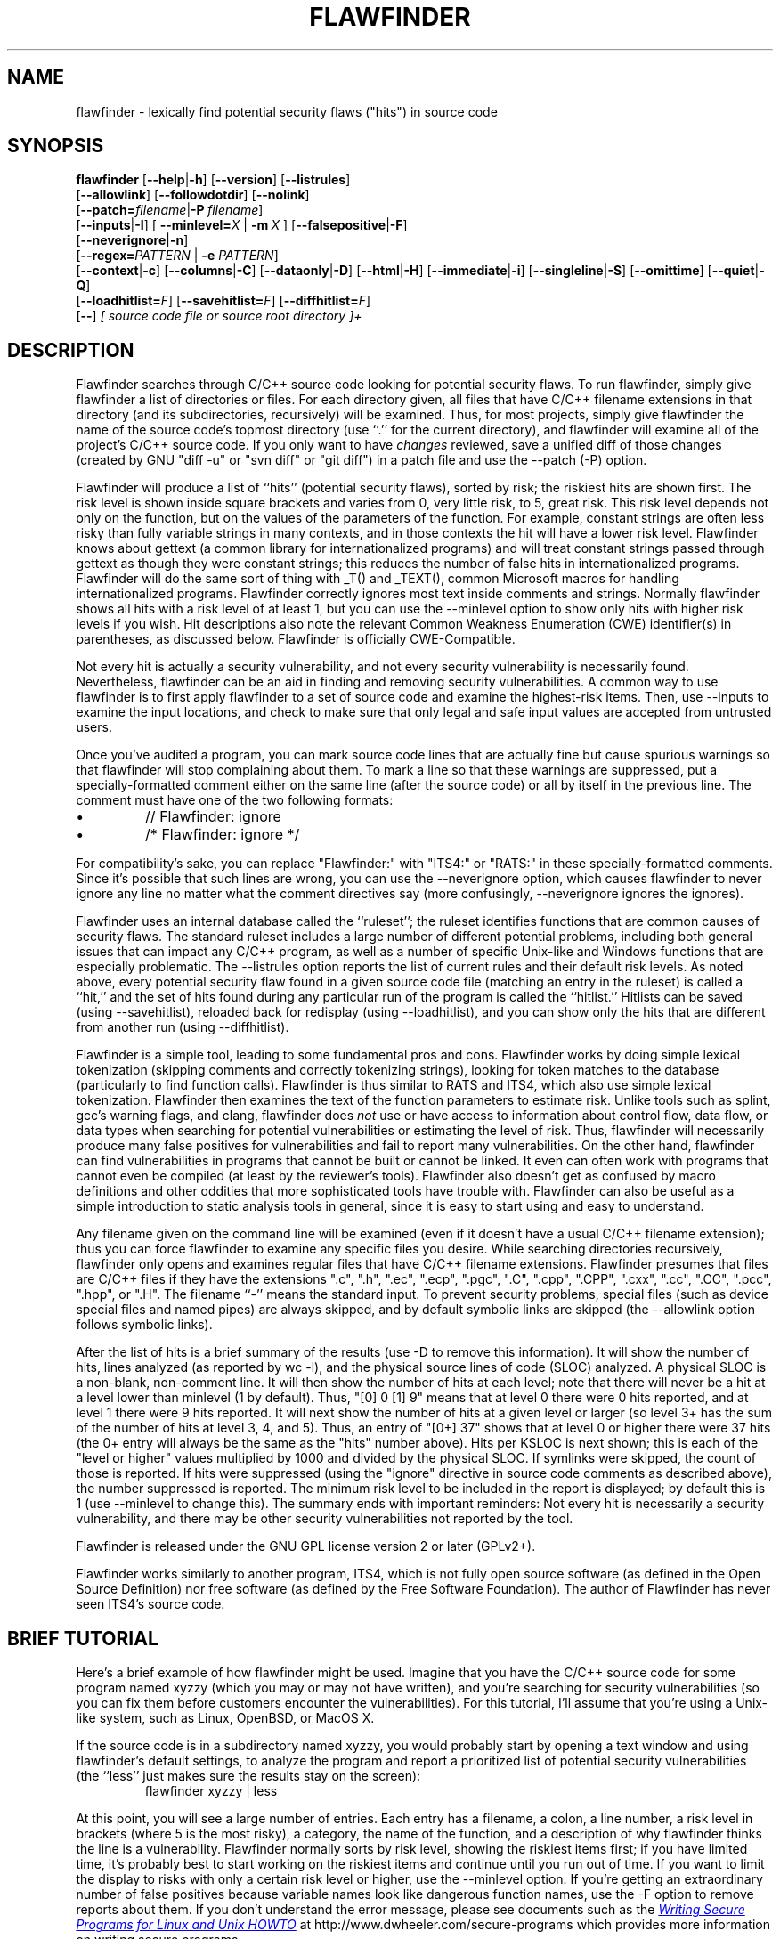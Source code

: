 '\"
.\" (C) Copyright 2001-2014 David A. Wheeler (dwheeler@dwheeler.com)
.\"
.\" This program is free software; you can redistribute it and/or modify
.\" it under the terms of the GNU General Public License as published by
.\" the Free Software Foundation; either version 2 of the License, or
.\" (at your option) any later version.
.\" 
.\" This program is distributed in the hope that it will be useful,
.\" but WITHOUT ANY WARRANTY; without even the implied warranty of
.\" MERCHANTABILITY or FITNESS FOR A PARTICULAR PURPOSE.  See the
.\" GNU General Public License for more details.
.\" 
.\" You should have received a copy of the GNU General Public License
.\" along with this program; if not, write to the Free Software
.\" Foundation, Inc., 59 Temple Place, Suite 330, Boston, MA  02111-1307  USA
.\" 
.\"
.\"
.\" Man page created 17 May 2001 by David A. Wheeler (dwheeler@dwheeler.com)
.\"
.TH FLAWFINDER 1 "19 Jul 2014" "Flawfinder" "Flawfinder"
.SH NAME
flawfinder \- lexically find potential security flaws ("hits") in source code
.SH SYNOPSIS
.B flawfinder
.\" Documentation:
.RB [ \-\-help | \-h ]
.RB [ \-\-version ]
.RB [ \-\-listrules ]
.br
.\" Selecting Input Data:
.RB [ \-\-allowlink ]
.RB [ \-\-followdotdir ]
.RB [ \-\-nolink ]
.br
.RB [ \-\-patch=\fIfilename\fR | \-P\ \fIfilename\fR ]
.br
.\" Selecting Hits to Display:
.RB [ \-\-inputs | \-I ]
[ \fB\-\-minlevel=\fR\fIX\fR | \fB\-m\fR\ \fIX\fR ]
.RB [ \-\-falsepositive | \-F ]
.br
.RB [ \-\-neverignore | \-n ]
.br
[\fB\-\-regex=\fR\fIPATTERN\fR | \fB\-e\fR \fIPATTERN\fR]
.br
.\" Selecting Output Format:
.RB [ \-\-context | \-c ]
.RB [ \-\-columns | \-C ]
.RB [ \-\-dataonly | \-D ]
.RB [ \-\-html | \-H ]
.RB [ \-\-immediate | -i ]
.RB [ \-\-singleline | \-S ]
.RB [ \-\-omittime ]
.RB [ \-\-quiet | \-Q ]
.br
.\" Managing hit list.
[\fB\-\-loadhitlist=\fR\fIF\fR]
[\fB\-\-savehitlist=\fR\fIF\fR]
[\fB\-\-diffhitlist=\fR\fIF\fR]
.br
.RB [ \-\- ]
.I [ source code file or source root directory ]+
.SH DESCRIPTION
.PP
Flawfinder searches through C/C++ source code looking for
potential security flaws.
To run flawfinder, simply give flawfinder a list of directories or files.
For each directory given, all files that have C/C++ filename extensions
in that directory (and its subdirectories, recursively) will be examined.
Thus, for most projects, simply give flawfinder the name of the source
code's topmost directory (use ``.'' for the current directory),
and flawfinder will examine all of the project's C/C++ source code.
If you only want to have \fIchanges\fR reviewed, save a unified diff
of those changes (created by GNU "diff -u" or "svn diff" or "git diff")
in a patch file and use the \-\-patch (\-P) option.
.PP
Flawfinder will produce a list of ``hits'' (potential
security flaws), sorted by risk; the riskiest hits are shown first.
The risk level is shown inside square brackets and
varies from 0, very little risk, to 5, great risk.
This risk level depends not only on the function, but on the values of the
parameters of the function.
For example, constant strings are often less risky than fully variable
strings in many contexts, and in those contexts the hit will have a
lower risk level.
Flawfinder knows about gettext (a common library for internationalized
programs) and will treat constant strings
passed through gettext as though they were constant strings; this reduces
the number of false hits in internationalized programs.
Flawfinder will do the same sort of thing with _T() and _TEXT(),
common Microsoft macros for handling internationalized programs.
.\" For more info, see: http://www.rpi.edu/~pudeyo/articles/unicode.html
Flawfinder correctly ignores most text inside comments and strings.
Normally flawfinder shows all hits with a risk level of at least 1,
but you can use the \-\-minlevel option
to show only hits with higher risk levels if you wish.
Hit descriptions also note the relevant
Common Weakness Enumeration (CWE) identifier(s) in parentheses,
as discussed below.
Flawfinder is officially CWE-Compatible.
.PP
Not every hit is actually a security vulnerability, 
and not every security vulnerability is necessarily found.
Nevertheless, flawfinder can be an aid in finding and removing
security vulnerabilities.
A common way to use flawfinder is to first
apply flawfinder to a set of source code and examine the
highest-risk items.
Then, use \-\-inputs to examine the input locations, and check to
make sure that only legal and safe input values are
accepted from untrusted users.
.PP
Once you've audited a program, you can mark source code lines that
are actually fine but cause spurious warnings so that flawfinder will
stop complaining about them.
To mark a line so that these warnings are suppressed,
put a specially-formatted comment either on the same
line (after the source code) or all by itself in the previous line.
The comment must have one of the two following formats:
.IP \(bu
// Flawfinder: ignore
.IP \(bu
/* Flawfinder: ignore */
.PP
For compatibility's sake, you can replace "Flawfinder:" with
"ITS4:" or "RATS:" in these specially-formatted comments.
Since it's possible that such lines are wrong, you can use
the \-\-neverignore option, which causes flawfinder to never ignore any line
no matter what the comment directives say
(more confusingly, \-\-neverignore ignores the ignores).
.PP
Flawfinder uses an internal database called the ``ruleset'';
the ruleset identifies functions that are common causes of security flaws.
The standard ruleset includes a large number of different potential
problems, including both general issues that can impact any
C/C++ program, as well as a number of specific Unix-like and Windows
functions that are especially problematic.
The \-\-listrules option reports the list of current rules and their
default risk levels.
As noted above, every potential security flaw found in a given source code file
(matching an entry in the ruleset)
is called a ``hit,'' and the set of hits found during any particular
run of the program is called the ``hitlist.''
Hitlists can be saved (using \-\-savehitlist), reloaded back for redisplay
(using \-\-loadhitlist), and you can show only the hits that are different
from another run (using \-\-diffhitlist).
.PP
Flawfinder is a simple tool, leading to some fundamental pros and cons.
Flawfinder works by doing simple lexical tokenization
(skipping comments and correctly tokenizing strings),
looking for token matches to the database
(particularly to find function calls).
Flawfinder is thus similar to RATS and ITS4, which also
use simple lexical tokenization.
Flawfinder then examines the
text of the function parameters to estimate risk.
Unlike tools such as splint, gcc's warning flags,
and clang, flawfinder does \fInot\fR use or have access to
information about control flow, data flow, or data types when
searching for potential vulnerabilities or estimating the level of risk.
Thus, flawfinder will necessarily
produce many false positives for vulnerabilities
and fail to report many vulnerabilities.
On the other hand, flawfinder can find vulnerabilities in programs that
cannot be built or cannot be linked.
It even can often work with programs that cannot even be compiled
(at least by the reviewer's tools).
Flawfinder also doesn't get as confused by macro definitions
and other oddities that more sophisticated tools have trouble with.
Flawfinder can also be useful as a simple
introduction to static analysis tools in general,
since it is easy to start using and easy to understand.
.PP
Any filename given on the command line will be examined (even if
it doesn't have a usual C/C++ filename extension); thus you can force
flawfinder to examine any specific files you desire.
While searching directories recursively, flawfinder only opens and
examines regular files that have C/C++ filename extensions.
Flawfinder presumes that files are C/C++ files if they have the extensions
".c", ".h", ".ec", ".ecp", ".pgc", ".C", ".cpp",
".CPP", ".cxx", ".cc", ".CC", ".pcc", ".hpp", or ".H".
The filename ``\-'' means the standard input.
To prevent security problems,
special files (such as device special files and named pipes) are
always skipped, and by default symbolic links are skipped
(the \-\-allowlink option follows symbolic links).
.PP
After the list of hits is a brief summary of the results
(use -D to remove this information).
It will show the number of hits, lines analyzed (as reported by wc \-l),
and the physical source lines of code (SLOC) analyzed.
A physical SLOC is a non-blank, non-comment line.
It will then show the number of hits at each level; note that there will
never be a hit at a level lower than minlevel (1 by default).
Thus,  "[0]   0 [1]   9" means that at level 0 there were 0 hits reported,
and at level 1 there were 9 hits reported.
It will next show the number of hits at a given level or larger
(so level 3+ has the sum of the number of hits at level 3, 4, and 5).
Thus, an entry of "[0+]  37" shows that at level 0 or higher there were
37 hits (the 0+ entry will always be the same as the "hits" number above).
Hits per KSLOC is next shown; this is each of the "level or higher"
values multiplied by 1000 and divided by the physical SLOC.
If symlinks were skipped, the count of those is reported.
If hits were suppressed (using the "ignore" directive
in source code comments as described above), the number suppressed is reported.
The minimum risk level to be included in the report
is displayed; by default this is 1 (use \-\-minlevel to change this).
The summary ends with important reminders:
Not every hit is necessarily a security vulnerability, and
there may be other security vulnerabilities not reported by the tool.
.PP
Flawfinder is released under the GNU GPL license version 2 or later (GPLv2+).
.PP
Flawfinder works similarly to another program, ITS4, which is not
fully open source software (as defined in the Open Source Definition)
nor free software (as defined by the Free Software Foundation).
The author of Flawfinder has never seen ITS4's source code.

.SH "BRIEF TUTORIAL"

Here's a brief example of how flawfinder might be used.
Imagine that you have the C/C++ source code for some program named xyzzy
(which you may or may not have written), and you're
searching for security vulnerabilities (so you can fix them before
customers encounter the vulnerabilities).
For this tutorial, I'll assume that you're using a Unix-like system,
such as Linux, OpenBSD, or MacOS X.
.PP
If the source code is in a subdirectory named xyzzy, you would probably
start by opening a text window and using flawfinder's default settings, to
analyze the program and report a prioritized list of potential
security vulnerabilities (the ``less'' just makes sure the results
stay on the screen):
.RS
flawfinder xyzzy | less
.RE

.PP
At this point, you will see a large number of entries.
Each entry has a filename, a colon, a line number, a
risk level in brackets (where 5 is the most risky), a category,
the name of the function, and
a description of why flawfinder thinks the line is a vulnerability.
Flawfinder normally sorts by risk level, showing the riskiest items
first; if you have limited time, it's probably best to start working on
the riskiest items and continue until you run out of time.
If you want to limit the display to risks with only
a certain risk level or higher, use
the \-\-minlevel option.
If you're getting an extraordinary number of false positives because
variable names look like dangerous function names, use the \-F option
to remove reports about them.
If you don't understand the error message, please see documents such as the
.UR "http://www.dwheeler.com/secure-programs"
.I "Writing Secure Programs for Linux and Unix HOWTO"
.UE
at
http://www.dwheeler.com/secure-programs
which provides more information on writing secure programs.
.PP
Once you identify the problem and understand it, you can fix it.
Occasionally you may want to re-do the analysis, both because the
line numbers will change \fIand\fP to make sure that the new code
doesn't introduce yet a different vulnerability.
.PP
If you've determined that some line isn't really a problem, and
you're sure of it, you can insert just before or on the offending
line a comment like
.RS
 /* Flawfinder: ignore */
.RE
to keep them from showing up in the output.
.PP
Once you've done that, you should go back and search for the
program's inputs, to make sure that the program strongly filters
any of its untrusted inputs.
Flawfinder can identify many program inputs by using the \-\-inputs
option, like this:
.RS
flawfinder \-\-inputs xyzzy
.RE
.PP
Flawfinder can integrate well with text editors and
integrated development environments; see the examples for
more information.
.PP
Flawfinder includes many other options, including ones to
create HTML versions of the output (useful for prettier displays).
The next section describes those options in more detail.

.SH OPTIONS

Flawfinder has a number of options, which can be grouped into options that
control its own documentation,
select input data,
select which hits to display,
select the output format,
and perform hitlist management.
Flawfinder supports the standard syntax defined in the
POSIX (Issue 7, 2013 Edition) section ``Utility Conventions''.
It also supports the GNU long options
(double-dash options of form \-\-\fIoption\fR)
as defined in the \fIGNU C Library Reference Manual\fR
``Program Argument Syntax Conventions''
and \fIGNU Coding Standards\fR ``Standards for Command Line Interfaces''.
Long option arguments can be provided as ``--name=value'' or ``-name value''.
Some options can only be accessed using the more
readable GNU long option conventions;
common options are also supported
by the older single-letter option convention.

.SS "Documentation"

.TP 12
.BI \-\-help
.TP
.BI \-h
.\" Leave -? undocumented... it also invokes help.
Show usage (help) information.

.TP
.BI \-\-version
Shows (just) the version number and exits.

.TP 12
.BI \-\-listrules
List the terms (tokens)
that trigger further examination, their default risk level,
and the default warning (including the CWE identifier(s), if applicable),
all tab-separated.
The terms are primarily names of potentially-dangerous functions.
Note that the reported risk level and warning
for some specific code may be different than the default,
depending on how the term is used.
Combine with \-D if you do not want the usual header.
Flawfinder version 1.29 changed the separator from spaces to tabs, and
added the default warning field.

.SS "Selecting Input Data"

.TP 12
.BI \-\-allowlink
Allow the use of symbolic links; normally symbolic links are skipped.
Don't use this option if you're analyzing code by others;
attackers could do many things to cause problems for an analysis
with this option enabled.
For example, an attacker
could insert symbolic links to files such as /etc/passwd
(leaking information about the file) or create a circular loop,
which would cause flawfinder to run ``forever''.
Another problem with enabling this option is that
if the same file is referenced multiple times using symbolic links,
it will be analyzed multiple times (and thus reported multiple times).
Note that flawfinder already includes some protection against symbolic links
to special file types such as device file types (e.g., /dev/zero or
C:\\mystuff\\com1).
Note that for flawfinder version 1.01 and before, this was the default.

.TP
.BI \-\-followdotdir
Enter directories whose names begin with ".".
Normally such directories are ignored, since they normally
include version control private data, configurations, and so on.

.TP
.BI \-\-nolink
Ignored.
Historically this disabled following symbolic links;
this behavior is now the default.

.TP 12
\fB\-\-patch=\fR\fIpatchfile\fR
.TP
\fB\-P\fR \fIpatchfile\fR
Examine the selected files or directories, but only report hits in lines
that are added or modified by the given patch file.
The patch file must be in a recognized unified diff format
(e.g., the output of GNU "diff -u old new", "svn diff", or "git diff [commit]").
Flawfinder assumes that the patch has already been applied to the files.
The patch file can also include changes to irrelevant files
(they will simply be ignored).
The line numbers given in the patch file are used to determine which
lines were changed, so if you have modified the files since the
patch file was created, regenerate the patch file first.
Beware that the file names of the new files
given in the patch file must match exactly,
including upper/lower case, path prefix, and directory
separator (\\ vs. /).
Only unified diff format is accepted (GNU diff, svn diff, and
git diff output is okay);
if you have a different format, again regenerate it first.
Only hits that occur on resultant changed lines, or immediately
above and below them, are reported.
This option implies \-\-neverignore.


.SS "Selecting Hits to Display"

.TP
.BI "\-\-inputs"
.TP
.BI \-I
Show only functions that obtain data from outside the program;
this also sets minlevel to 0.

.TP
\fB\-\-minlevel=\fIX\fR
.TP
.BI -m " X"
Set minimum risk level to X for inclusion in hitlist.
This can be from 0 (``no risk'') to 5 (``maximum risk'');
the default is 1.

.TP
.BI "\-\-falsepositive"
.TP
.BI \-F
Do not include hits that are likely to be false positives.
Currently, this means that function names are ignored if they're
not followed by "(", and that declarations of character arrays aren't
noted.
Thus, if you have use a variable named "access" everywhere, this will
eliminate references to this ordinary variable.
This isn't the default, because this also increases the likelihood
of missing important hits; in particular, function names in #define
clauses and calls through function pointers will be missed.

.TP
.BI \-\-neverignore
.TP
.BI -n
Never ignore security issues, even if they have an ``ignore'' directive
in a comment.

.TP
\fB\-\-regexp=\fR\fIPATTERN\fR
.TP
\fB-e\fR \fIPATTERN\fR
Only report hits with text that matches the regular expression pattern PATTERN.
For example, to only report hits containing the text "CWE-120",
use ``\-\-regex CWE-120''.
These option flag names are the same as grep.


.SS "Selecting Output Format"

.TP 12
.BI \-\-columns
.TP
.BI \-C
Show the column number (as well as the file name and line number)
of each hit; this is shown after the line number by adding a colon
and the column number in the line (the first character in a line is
column number 1).
This is useful for editors that can jump to specific columns, or
for integrating with other tools (such as those to further filter out
false positives).

.TP
.BI \-\-context
.TP
.BI \-c
Show context, i.e., the line having the "hit"/potential flaw.
By default the line is shown immediately after the warning.

.TP
.BI "\-\-dataonly"
.TP
.BI \-D
Don't display the header and footer.
Use this along with \-\-quiet to see just the data itself.

.TP
.BI \-\-html
.TP
.BI \-H
Format the output as HTML instead of as simple text.

.TP
.BI "\-\-immediate"
.TP
.BI -i
Immediately display hits (don't just wait until the end).

.TP
.BI "\-\-singleline"
.TP
.BI -S
Display as single line of text output for each hit.
Useful for interacting with compilation tools.

.TP
.BI "\-\-omittime"
Omit timing information.
This is useful for regression tests of flawfinder itself, so that
the output doesn't vary depending on how long the analysis takes.

.TP
.BI "\-\-quiet"
.TP
.BI \-Q
Don't display status information (i.e., which files are being examined)
while the analysis is going on.


.SS "Hitlist Management"

.\" This isn't sorted as usual, because logically saving comes
.\" before loading and differencing.
.TP 12
\fB\-\-savehitlist=\fR\fIF\fR
Save all resulting hits (the "hitlist") to F.

.TP
\fB\-\-loadhitlist=\fR\fIF\fR
Load the hitlist from F instead of analyzing source programs.
Warning: Do \fInot\fR load hitlists from untrusted sources
(for security reasons).

.TP
\fB\-\-diffhitlist=\fR\fIF\fR
Show only hits (loaded or analyzed) not in F.
F was presumably created previously using \-\-savehitlist.
Warning: Do \fInot\fR diff hitlists from untrusted sources
(for security reasons).
If the \-\-loadhitlist option is not provided, this will show the hits in
the analyzed source code files that were not previously stored in F.
If used along with \-\-loadhitlist, this will show the hits in the
loaded hitlist not in F.
The difference algorithm is conservative;
hits are only considered the ``same'' if they have the same
filename, line number, column position, function name, and risk level.


.SH EXAMPLES

Here are various examples of how to invoke flawfinder.
The first examples show various simple command-line options.
Flawfinder is designed to work well with text editors and
integrated development environments, so the next sections
show how to integrate flawfinder into vim and emacs.

.SS "Simple command-line options"

.TP 12
.B "flawfinder /usr/src/linux-3.16"
Examine all the C/C++ files in the directory
/usr/src/linux-3.16 and all its subdirectories (recursively),
reporting on all hits found.
By default flawfinder will skip symbolic links and
directories with names that start with a period.

.TP
.B "flawfinder \-\-minlevel=4 ."
Examine all the C/C++ files in the current directory
and its subdirectories (recursively);
only report vulnerabilities level 4 and up (the two highest risk levels).

.TP
.B "flawfinder \-\-inputs mydir"
Examine all the C/C++ files in mydir
and its subdirectories (recursively), and report functions
that take inputs (so that you can ensure that they filter the
inputs appropriately).

.TP
.B "flawfinder \-\-neverignore mydir"
Examine all the C/C++ files in the directory mydir and its subdirectories,
including even the hits marked for ignoring in the code comments.

.TP
.B "flawfinder \-QD mydir"
Examine mydir and report only the actual results
(removing the header and footer of the output).
This form is useful
if the output will be piped into other tools for further analysis.
The \-C (\-\-columns) and \-S (\-\-singleline)
options can also be useful if you're piping the data
into other tools.

.TP
.B "flawfinder \-QDSC mydir"
Examine mydir, reporting only the actual results (no header or footer).
Each hit is reported on one line, and column numbers are reported.
This can be a useful command if you are feeding
flawfinder output to other tools.

.TP
.B "flawfinder \-\-quiet \-\-html \-\-context mydir > results.html"
Examine all the C/C++ files in the directory mydir and its subdirectories,
and produce an HTML formatted version of the results.
Source code management systems (such as SourceForge and Savannah)
might use a command like this.

.TP
.B "flawfinder \-\-quiet \-\-savehitlist saved.hits *.[ch]"
Examine all .c and .h files in the current directory.
Don't report on the status of processing, and save the resulting hitlist
(the set of all hits) in the file saved.hits.

.TP
.B "flawfinder \-\-diffhitlist saved.hits *.[ch]"
Examine all .c and .h files in the current directory, and show any
hits that weren't already in the file saved.hits.
This can be used to show only the ``new'' vulnerabilities in a
modified program, if saved.hits was created from the
older version of the program being analyzed.

.TP 12
.B "flawfinder \-\-patch recent.patch ."
Examine the current directory recursively, but only report lines
that were changed or added in recent.patch.

.TP
\fBflawfinder \-\-regex "CWE-120|CWE-126" src/\fR
Examine directory \fIsrc\fR recursively, but only report hits
where CWE-120 or CWE-126 apply.

.SS "Invoking from vim"

.PP
The text editor
vim includes a "quickfix" mechanism that works well with flawfinder,
so that you can easily view the warning messages and jump to
the relevant source code.
.PP
First, you need to invoke flawfinder to create a list of hits, and
there are two ways to do this.
The first way is to start flawfinder first, and then (using its output)
invoke vim.
The second way is to start (or continue to run) vim, and then invoke
flawfinder (typically from inside vim).
.PP
For the first way, run flawfinder and store its output in some
FLAWFILE (say "flawfile"),
then invoke vim using its -q option, like this: "vim -q flawfile".
The second way (starting flawfinder after starting vim) can be done
a legion of ways.
One is to invoke flawfinder using a shell command,
":!flawfinder-command > FLAWFILE", then follow that with the command
":cf FLAWFILE".
Another way is to store the flawfinder command in your makefile
(as, say, a pseudocommand like "flaw"), and then run
":make flaw".
.PP
In all these cases you need a command for flawfinder to run.
A plausible command, which places each hit in its own line (-S) and
removes headers and footers that would confuse it, is:
.PP
.B "flawfinder \-SQD ."

.PP
You can now use various editing commands to view the results.
The command ":cn" displays the next hit; ":cN" displays the
previous hit, and ":cr" rewinds back to the first hit.
":copen" will open a window to show the current list of hits, called
the "quickfix window"; ":cclose" will close the quickfix window.
If the buffer in the used window has changed, and the error is in
another file, jumping to the error will fail.
You have to make sure the window contains a buffer which can be abandoned
before trying to jump to a new file, say by saving the file;
this prevents accidental data loss.

.SS "Invoking from emacs"
The text editor / operating system
emacs includes "grep mode" and "compile mode" mechanisms
that work well with flawfinder, making it easy to
view warning messages, jump to the relevant source code, and fix
any problems you find.
.PP
First, you need to invoke flawfinder to create a list of warning messages.
You can use "grep mode" or "compile mode" to create this list.
Often "grep mode" is more convenient;
it leaves compile mode untouched so you can easily recompile
once you've changed something.
However, if you want to jump to the exact column position of a hit,
compile mode may be more convenient because emacs can use
the column output of flawfinder to directly jump to the right location
without any special configuration.
.PP
To use grep mode,
enter the command "M-x grep"
and then enter the needed flawfinder command.
To use compile mode, enter the command
"M-x compile" and enter the needed flawfinder command.
This is a meta-key command, so you'll need to use the meta key for your
keyboard (this is usually the ESC key).
As with all emacs commands, you'll need to press RETURN after
typing "grep" or "compile".
So on many systems, the grep mode is invoked by typing
ESC x g r e p RETURN.
.PP
You then need to enter a command, removing whatever was there before if
necessary.
A plausible command is:
.PP
.B "flawfinder \-SQDC ."
.PP
This command makes every hit report a single line,
which is much easier for tools to handle.
The quiet and dataonly options remove the other status information not needed
for use inside emacs.
The trailing period means that the current directory and all descendents
are searched for C/C++ code, and analyzed for flaws.
.PP
Once you've invoked flawfinder, you can use emacs to jump around
in its results.
The command C-x \`
(Control-x backtick)
visits the source code location for the next warning message.
C-u C-x \` (control-u control-x backtick)
restarts from the beginning.
You can visit the source for any particular error message by moving
to that hit message in the *compilation* buffer or *grep* buffer
and typing the return key.
(Technical note: in the compilation buffer, this invokes
compile-goto-error.)
You can also click the Mouse-2 button on the error message
(you don't need to switch to the *compilation* buffer first).
.PP
If you want to use grep mode to jump to specific columns of a hit,
you'll need to specially configure emacs to do this.
To do this, modify the emacs variable "grep-regexp-alist".
This variable tells Emacs how to
parse output of a "grep" command, similar to the
variable "compilation-error-regexp-alist" which lists various formats
of compilation error messages.

.SS "Invoking from Integrated Development Environments (IDEs)"
.PP
For (other) IDEs, consult your IDE's set of plug-ins.

.SH COMMON WEAKNESS ENUMERATION (CWE)
.PP
The Common Weakness Enumeration (CWE)
is ``a formal list or dictionary of common software weaknesses
that can occur in software's architecture, design, code or implementation
that can lead to exploitable security vulnerabilities...
created to serve as a common language for
describing software security weaknesses''
(http://cwe.mitre.org/about/faq.html).
For more information on CWEs, see http://cwe.mitre.org.
.PP
Flawfinder supports the CWE and is officially CWE-Compatible.
Hit descriptions typically include a relevant
Common Weakness Enumeration (CWE) identifier in parentheses
where there is known to be a relevant CWE.
For example, many of the buffer-related hits mention
CWE-120, the CWE identifier for
``buffer copy without checking size of input''
(aka ``Classic Buffer Overflow'').
In a few cases more than one CWE identifier may be listed.
The HTML report also includes hypertext links to the CWE definitions
hosted at MITRE.
In this way, flawfinder is designed to meet the CWE-Output requirement.
.PP
Many of the CWEs reported by flawfinder
are identified in the CWE/SANS top 25 list 2011 (http://cwe.mitre.org/top25/).
Many people will want to search for CWEs in this list,
such as CWE-120 (classic buffer overflow),
When flawfinder maps to a CWE that is more general than a top 25 item,
it lists it as more-general:more-specific
(e.g., CWE-119:CWE-120), where more-general is the actual mapping.
If flawfinder maps to a more specific CWE item that is a specific
case of a top 25 item,
it is listed in the form top-25/more-specific (e.g., CWE-362/CWE-367),
where the real mapping is the more specific CWE entry.
If the same entry maps to multiple CWEs, the CWEs are separated by commas
(this often occurs with CWE-20, Improper Input Validation).
This simplifies searching for certain CWEs.
.PP
CWE version 2.7 (released June 23, 2014) was used for the mapping.
The current CWE mappings select the most specific CWE the tool can determine.
In theory, most CWE security elements (signatures/patterns that the
tool searches for) could theoretically be mapped to
CWE-676 (Use of Potentially Dangerous Function), but such a mapping would
not be useful.
Thus, more specific mappings were preferred where one could be found.
Flawfinder is a lexical analysis tool; as a result, it is impractical
for it to be more specific than the mappings currently implemented.
This also means that it is unlikely to need much
updating for map currency; it simply doesn't have enough information to
refine to a detailed CWE level that CWE changes would typically affect.
The list of CWE identifiers was generated automatically using "make show-cwes",
so there is confidence that this list is correct.
Please report CWE mapping problems as bugs if you find any.
.PP
Flawfinder may fail to find a vulnerability, even if flawfinder covers
one of these CWE weaknesses.
That said, flawfinder does find vulnerabilities listed by the CWEs it covers,
and it will not report lines without those vulnerabilities in many cases.
Thus, as required for any tool intending to be CWE compatible,
flawfinder has a rate of false positives less than 100%
and a rate of false negatives less than 100%.
Flawfinder almost always reports whenever it finds a match to a
CWE security element (a signature/pattern as defined in its database),
though certain obscure constructs can cause it to fail (see BUGS below).
.PP
Flawfinder can report on the following CWEs
(these are the CWEs that flawfinder covers; ``*'' marks those in the
CWE/SANS top 25 list):
.IP \(bu 2
CWE-20: Improper Input Validation
.IP \(bu 2
CWE-22: Improper Limitation of a Pathname to a Restricted Directory (``Path Traversal'')
.IP \(bu
CWE-78: Improper Neutralization of Special Elements used in an OS Command (``OS Command Injection'')*
.IP \(bu
CWE-119: Improper Restriction of Operations within the Bounds of a Memory Buffer
(a parent of CWE-120*, so this is shown as CWE-119:CWE-120)
.IP \(bu
CWE-120: Buffer Copy without Checking Size of Input (``Classic Buffer Overflow'')*
.IP \(bu
CWE-126: Buffer Over-read
.IP \(bu
CWE-134: Uncontrolled Format String*
.IP \(bu
CWE-190: Integer Overflow or Wraparound*
.IP \(bu
CWE-250: Execution with Unnecessary Privileges
.IP \(bu
CWE-327: Use of a Broken or Risky Cryptographic Algorithm*
.IP \(bu
CWE-362: Concurrent Execution using Shared Resource with Improper Synchronization (``Race Condition'')
.IP \(bu
CWE-377: Insecure Temporary File
.IP \(bu
CWE-676: Use of Potentially Dangerous Function*
.IP \(bu
CWE-732: Incorrect Permission Assignment for Critical Resource*
.IP \(bu
CWE-785: Use of Path Manipulation Function without Maximum-sized Buffer
(child of CWE-120*, so this is shown as CWE-120/CWE-785)
.IP \(bu
CWE-807: Reliance on Untrusted Inputs in a Security Decision*
.IP \(bu
CWE-829: Inclusion of Functionality from Untrusted Control Sphere*
.PP
You can select a specific subset of CWEs to report by using
the ``\-\-regex'' (-e) option.
This option accepts a regular expression, so you can select multiple CWEs,
e.g., ``\-\-regex "CWE-120|CWE-126"''.
If you select multiple CWEs with ``|'' on a command line
you will typically need to quote the parameters (since an
unquoted ``|'' is the pipe symbol).
Flawfinder is designed to meet the CWE-Searchable requirement.
.PP
If your goal is to report a subset of CWEs that are listed in a file,
that can be achieved on a Unix-like system using the ``\-\-regex'' aka
``\-e'' option.
The file must be in regular expression format.
For example,
``flawfinder -e $(cat file1)'' would report only hits that matched
the pattern in ``file1''.
If file1 contained ``CWE-120|CWE-126'' it
would only report hits matching those CWEs.
.PP
A list of all
CWE security elements (the signatures/patterns that flawfinder looks for)
can be found by using the ``\-\-listrules'' option.
Each line lists the signature token (typically a function name)
that may lead to a hit, the default risk level, and
the default warning (which includes the default CWE identifier).
For most purposes this is also enough if you want to see what
CWE security elements map to which CWEs, or the reverse.
For example, to see the most of the signatures (function names)
that map to CWE-327,
without seeing the default risk level or detailed warning text,
run ``flawfinder \-\-listrules | grep CWE-327 | cut -f1''.
However, while this procedure lists all CWE security elements,
this procedure only lists the default mappings
from CWE security elements to CWE identifiers.
It does not include the refinements
that flawfinder applies (e.g., by examining function parameters).
.PP
If you want a detailed and exact mapping between the CWE security elements
and CWE identifiers, the flawfinder source code (included in the distribution)
is the best place for that information.
This detailed information is primarily of interest to those few
people who are trying to refine the CWE mappings of flawfinder
or refine CWE in general.
The source code documents the mapping between the security elements
to the respective CWE identifiers, and is a single Python file.
The ``c_rules'' dataset defines most rules, with reference to a
function that may make further refinements.
You can search the dataset for
function names to see what CWE it generates by default;
if first parameter is not ``normal'' then that is the name of
a refining Python method that may select different CWEs
(depending on additional information).
Conversely, you can search for ``CWE-number'' and find what security
elements (signatures or patterns) refer to that CWE identifier.
For most people, this is much more than they need; most people just want to
scan their source code to quickly find problems.


.SH SECURITY
.PP
The whole point of this tool is to help find vulnerabilities so they
can be fixed.
However, developers and reviewers must
know how to develop secure software to use this tool, because otherwise,
\fIa fool with a tool is still a fool\fR.
My book at http://www.dwheeler.com/secure-programs may help.
.PP
This tool should be, at most, a small part of a larger software
development process designed
to eliminate or reduce the impact of vulnerabilities.
Developers and reviewers need know how to develop secure software,
and they need to apply this knowledge to reduce the
risks of vulnerabilities in the first place.
.PP
Different vulnerability-finding tools tend to find different vulnerabilities.
Thus, you are best off using human review and a variety of tools.
This tool can help find some vulnerabilities, but by no means all.
.PP
You should always analyze a \fIcopy\fP of the source program being analyzed,
not a directory that can be modified by a developer while flawfinder
is performing the analysis.
This is \fIespecially\fP true if you don't necessily trust a
developer of the program being analyzed.
If an attacker has control over the files while you're analyzing them,
the attacker could move files around or change their contents to
prevent the exposure of a security problem (or create the impression
of a problem where there is none).
If you're worried about malicious programmers you should do this anyway,
because after analysis you'll need to verify that the code eventually run
is the code you analyzed.
Also, do not use the \-\-allowlink option in such cases;
attackers could create malicious symbolic links to files outside of their
source code area (such as /etc/passwd).
.PP
Source code management systems (like SourceForge and Savannah)
definitely fall into this category; if you're maintaining one of those
systems, first copy or extract the files into a separate directory
(that can't be controlled by attackers)
before running flawfinder or any other code analysis tool.
.PP
Note that flawfinder only opens regular files, directories, and
(if requested) symbolic links; it will never open other kinds of files,
even if a symbolic link is made to them.
This counters attackers who insert unusual file types into the
source code.
However, this only works if the filesystem being analyzed can't
be modified by an attacker during the analysis, as recommended above.
This protection also doesn't work on Cygwin platforms, unfortunately.
.PP
Cygwin systems (Unix emulation on top of Windows)
have an additional problem if flawfinder is used to analyze
programs that the analyst cannot trust.
The problem is due to a design flaw in Windows (that it inherits from MS-DOS).
On Windows and MS-DOS, certain filenames (e.g., ``com1'') are
automatically treated by the operating system as the names of peripherals,
and this is true even when a full pathname is given.
Yes, Windows and MS-DOS really are designed this badly.
Flawfinder deals with this by checking what a filesystem object is,
and then only opening directories and regular files
(and symlinks if enabled).
Unfortunately, this doesn't work on Cygwin; on at least some versions
of Cygwin on some versions of Windows,
merely trying to determine if a file is a device type
can cause the program to hang.
A workaround is to delete or rename any filenames that are interpreted
as device names before performing the analysis.
These so-called ``reserved names'' are CON, PRN, AUX, CLOCK$, NUL,
COM1-COM9, and LPT1-LPT9, optionally followed by an extension
(e.g., ``com1.txt''), in any directory, and in any case
(Windows is case-insensitive).
.\" See 'Writing Secure Code' by Howard and LeBlanc, pg. 223
.PP
Do \fInot\fR load or diff hitlists from untrusted sources.
They are implemented using the Python pickle module, and the pickle
module is not intended to be secure against
erroneous or maliciously constructed data.
Stored hitlists are intended for later use by the same user who created
the hitlist; in that context this restriction is not a problem.

.SH BUGS
.PP
Flawfinder is based on simple text pattern matching, which is
part of its fundamental design and not easily changed.
This design apporach leads to a number of fundamental limitations, e.g.,
a higher false positive rate, and is the underlying cause of
most of the bugs listed here.
On the positive side, flawfinder doesn't get confused by many
complicated preprocessor sequences that other tools sometimes choke on;
flawfinder can often handle code that cannot link, and sometimes
cannot even build.
.PP
Flawfinder is currently limited to C/C++.
In addition, when analyzing C++ it focuses primarily on the C subset of C++.
For example, flawfinder does not report on expressions like cin >> charbuf,
where charbuf is a char array.
That is because flawfinder doesn't have type information,
and ">>" is safe with many other types; reporting on all ">>"
would lead to too many false positives.
That said,
it's designed so that adding support for other languages should be easy
where its text-based approach can usefully apply.
.PP
Flawfinder can be fooled by user-defined functions or method names that
happen to be the same as those defined as ``hits'' in its database,
and will often trigger on definitions (as well as uses) of functions
with the same name.
This is typically not a problem for C code.
In C code, a function with the same name as a common library routine name
often indicates that the developer is simply rewriting a
common library routine with the same interface, say for portability's sake.
C programs tend to avoid reusing the same name for a different purpose
(since in C function names are global by default).
There are reasonable odds that
these rewritten routines will be vulnerable to the same kinds of misuse,
and thus, reusing these rules is a reasonable approach.
However, this can be a much more serious problem in C++
code which heavily uses classes and namespaces, since the
same method name may have many different meanings.
The \-\-falsepositive option can help somewhat in this case.
If this is a serious problem, feel free to modify the program, or process
the flawfinder output through other tools to remove the false positives.
.PP
Preprocessor commands embedded in the middle of a parameter list
of a call can cause problems in parsing, in particular, if a string
is opened and then closed multiple times using an #ifdef .. #else
construct, flawfinder gets confused.
Such constructs are bad style, and will confuse many other tools too.
If you must analyze such files, rewrite those lines.
Thankfully, these are quite rare.
.PP
Some complex or unusual constructs can mislead flawfinder.
In particular, if a parameter begins with gettext(" and ends with ),
flawfinder will presume that the parameter of gettext is a constant.
This means it will get confused by patterns like
gettext("hi") + function("bye").
In practice, this doesn't seem to be a problem; gettext() is usually
wrapped around the entire parameter.
.PP
The routine to detect statically defined character arrays uses
simple text matching; some complicated expressions can cause it to
trigger or not trigger unexpectedly.
.PP
Flawfinder looks for specific patterns known to be common mistakes.
Flawfinder (or any tool like it) is not a good tool for finding intentionally
malicious code (e.g., Trojan horses); malicious programmers can easily
insert code that would not be detected by this kind of tool.
.PP
Flawfinder looks for specific patterns known to be common mistakes
in application code.
Thus, it is likely to be less effective
analyzing programs that aren't application-layer code
(e.g., kernel code or self-hosting code).
The techniques may still be useful; feel free to replace the database
if your situation is significantly different from normal.
.PP
Flawfinder's output format (filename:linenumber, followed optionally
by a :columnnumber) can be misunderstood if any source files have
very weird filenames.
Filenames embedding a newline/linefeed character will cause odd breaks,
and filenames including colon (:) are likely to be misunderstood.
This is especially important if flawfinder's output is being used
by other tools, such as filters or text editors.
If you're looking at new code, examine the files for such characters.
It's incredibly unwise to have such filenames anyway;
many tools can't handle such filenames at all.
Newline and linefeed are often used as internal data delimeters.
The colon is often used as special characters in filesystems:
MacOS uses it as a directory separator, Windows/MS-DOS uses it
to identify drive letters, Windows/MS-DOS inconsistently uses it
to identify special devices like CON:, and applications on many platforms
use the colon to identify URIs/URLs.
Filenames including spaces and/or tabs don't cause problems for flawfinder,
though note that other tools might have problems with them.
.PP
Flawfinder is not internationalized, so it currently
does not support localization.
.PP
In general, flawfinder attempts to err on the side of caution; it tends
to report hits, so that they can be examined further, instead of silently
ignoring them.
Thus, flawfinder prefers to have false positives (reports that
turn out to not be problems) rather than false negatives
(failure to report on a security vulnerability).
But this is a generality; flawfinder uses simplistic heuristics and
simply can't get everything "right".
.PP
Security vulnerabilities might not be identified as such by flawfinder,
and conversely, some hits aren't really security vulnerabilities.
This is true for all static security scanners, and is especially true
for tools like flawfinder that use a simple lexical analysis and
pattern analysis to identify potential vulnerabilities.
Still, it can serve as a useful aid for humans, helping to identify
useful places to examine further, and that's the point of this simple tool.

.SH "SEE ALSO"
See the flawfinder website at http://www.dwheeler.com/flawfinder.
You should also see the
.I "Secure Programming for Unix and Linux HOWTO"
at
.IR "http://www.dwheeler.com/secure-programs" .

.SH AUTHOR
David A. Wheeler (dwheeler@dwheeler.com).
